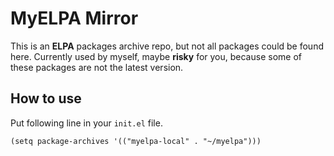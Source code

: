 * MyELPA Mirror
This is an *ELPA* packages archive repo, but not all packages could be found here.
Currently used by myself, maybe *risky* for you, because some of these packages
are not the latest version.

** How to use
Put following line in your =init.el= file.
#+BEGIN_SRC elisp
(setq package-archives '(("myelpa-local" . "~/myelpa")))
#+END_SRC

